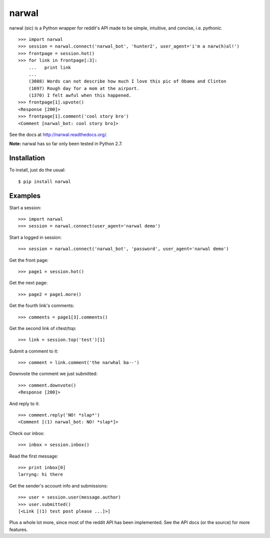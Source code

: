 narwal
======

narwal (sic) is a Python wrapper for reddit's API made to be simple, intuitive,
and concise, i.e. *pythonic*. ::

    >>> import narwal
    >>> session = narwal.connect('narwal_bot', 'hunter2', user_agent='i'm a narw(h)al!')
    >>> frontpage = session.hot()
    >>> for link in frontpage[:3]:
        ...   print link
        ... 
        (3088) Words can not describe how much I love this pic of Obama and Clinton
        (1697) Rough day for a mom at the airport.
        (1370) I felt awful when this happened.
    >>> frontpage[1].upvote()
    <Response [200]>
    >>> frontpage[1].comment('cool story bro')
    <Comment [narwal_bot: cool story bro]>

See the docs at http://narwal.readthedocs.org/.

**Note:** narwal has so far only been tested in Python 2.7.


Installation
------------

To install, just do the usual: ::

    $ pip install narwal


Examples
--------

Start a session: ::

    >>> import narwal
    >>> session = narwal.connect(user_agent='narwal demo')

Start a logged in session: ::

    >>> session = narwal.connect('narwal_bot', 'password', user_agent='narwal demo')

Get the front page: ::

    >>> page1 = session.hot()

Get the next page: ::

    >>> page2 = page1.more()

Get the fourth link's comments: ::
    
    >>> comments = page1[3].comments()

Get the second link of r/test/top: ::

    >>> link = session.top('test')[1]

Submit a comment to it: ::

    >>> comment = link.comment('the narwhal ba--')

Downvote the comment we just submitted: ::

    >>> comment.downvote()
    <Response [200]>
    
And reply to it: ::

    >>> comment.reply('NO! *slap*')
    <Comment [(1) narwal_bot: NO! *slap*]>

Check our inbox: ::

    >>> inbox = session.inbox()

Read the first message: ::

    >>> print inbox[0]
    larryng: hi there

Get the sender's account info and submissions: ::

    >>> user = session.user(message.author)
    >>> user.submitted()
    [<Link [(1) test post please ...]>]

Plus a whole lot more, since most of the reddit API has been implemented.  See
the API docs (or the source) for more features.